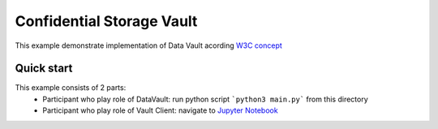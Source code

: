 ==================================
Confidential Storage Vault
==================================
This example demonstrate implementation of Data Vault acording `W3C concept <https://identity.foundation/confidential-storage/#encrypted-storage>`_

Quick start
================

This example consists of 2 parts:
  - Participant who play role of DataVault: run python script ```python3 main.py``` from this directory
  - Participant who play role of Vault Client: navigate to `Jupyter Notebook <https://didcomm.jupyter.socialsirius.com/lab/tree/ConfidentialStorage.ipynb>`_
